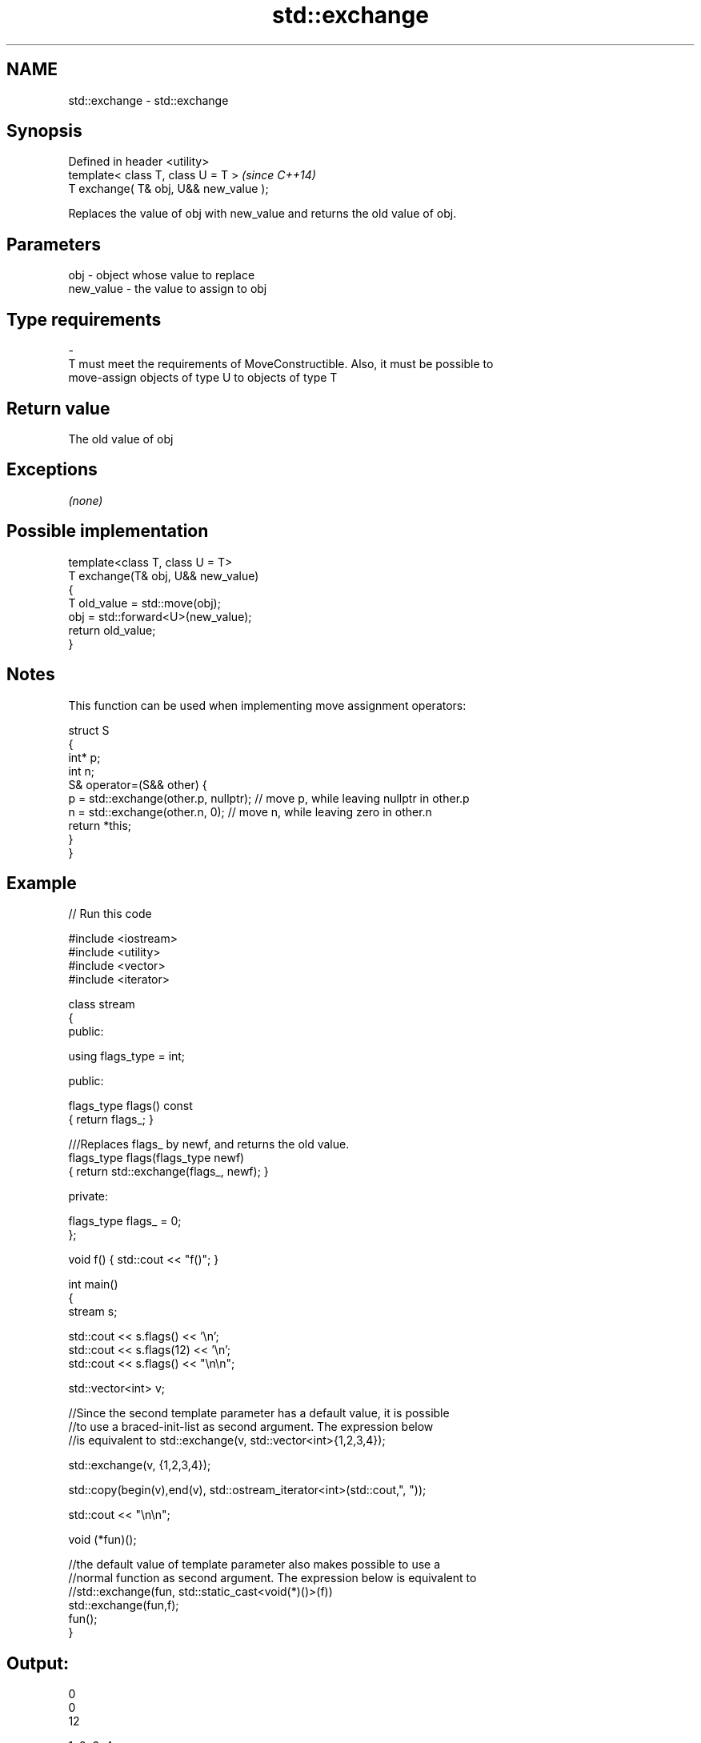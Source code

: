 .TH std::exchange 3 "2018.03.28" "http://cppreference.com" "C++ Standard Libary"
.SH NAME
std::exchange \- std::exchange

.SH Synopsis
   Defined in header <utility>
   template< class T, class U = T >      \fI(since C++14)\fP
   T exchange( T& obj, U&& new_value );

   Replaces the value of obj with new_value and returns the old value of obj.

.SH Parameters

   obj                    -              object whose value to replace
   new_value              -              the value to assign to obj
.SH Type requirements
   -
   T must meet the requirements of MoveConstructible. Also, it must be possible to
   move-assign objects of type U to objects of type T

.SH Return value

   The old value of obj

.SH Exceptions

   \fI(none)\fP

.SH Possible implementation

   template<class T, class U = T>
   T exchange(T& obj, U&& new_value)
   {
       T old_value = std::move(obj);
       obj = std::forward<U>(new_value);
       return old_value;
   }

.SH Notes

   This function can be used when implementing move assignment operators:

 struct S
 {
   int* p;
   int n;
   S& operator=(S&& other) {
     p = std::exchange(other.p, nullptr); // move p, while leaving nullptr in other.p
     n = std::exchange(other.n, 0); // move n, while leaving zero in other.n
     return *this;
   }
 }

.SH Example

   
// Run this code

 #include <iostream>
 #include <utility>
 #include <vector>
 #include <iterator>

 class stream
 {
   public:

    using flags_type = int;

   public:

     flags_type flags() const
     { return flags_; }

     ///Replaces flags_ by newf, and returns the old value.
     flags_type flags(flags_type newf)
     { return std::exchange(flags_, newf); }

   private:

     flags_type flags_ = 0;
 };

 void f() { std::cout << "f()"; }

 int main()
 {
    stream s;

    std::cout << s.flags() << '\\n';
    std::cout << s.flags(12) << '\\n';
    std::cout << s.flags() << "\\n\\n";

    std::vector<int> v;

    //Since the second template parameter has a default value, it is possible
    //to use a braced-init-list as second argument. The expression below
    //is equivalent to std::exchange(v, std::vector<int>{1,2,3,4});

    std::exchange(v, {1,2,3,4});

    std::copy(begin(v),end(v), std::ostream_iterator<int>(std::cout,", "));

    std::cout << "\\n\\n";

    void (*fun)();

    //the default value of template parameter also makes possible to use a
    //normal function as second argument. The expression below is equivalent to
    //std::exchange(fun, std::static_cast<void(*)()>(f))
    std::exchange(fun,f);
    fun();
 }

.SH Output:

 0
 0
 12

 1, 2, 3, 4,

 f()

.SH See also

   swap                     swaps the values of two objects
                            \fI(function template)\fP
   atomic_exchange          atomically replaces the value of the atomic object with
   atomic_exchange_explicit non-atomic argument and returns the old value of the atomic
   \fI(C++11)\fP                  \fI(function template)\fP
   \fI(C++11)\fP
